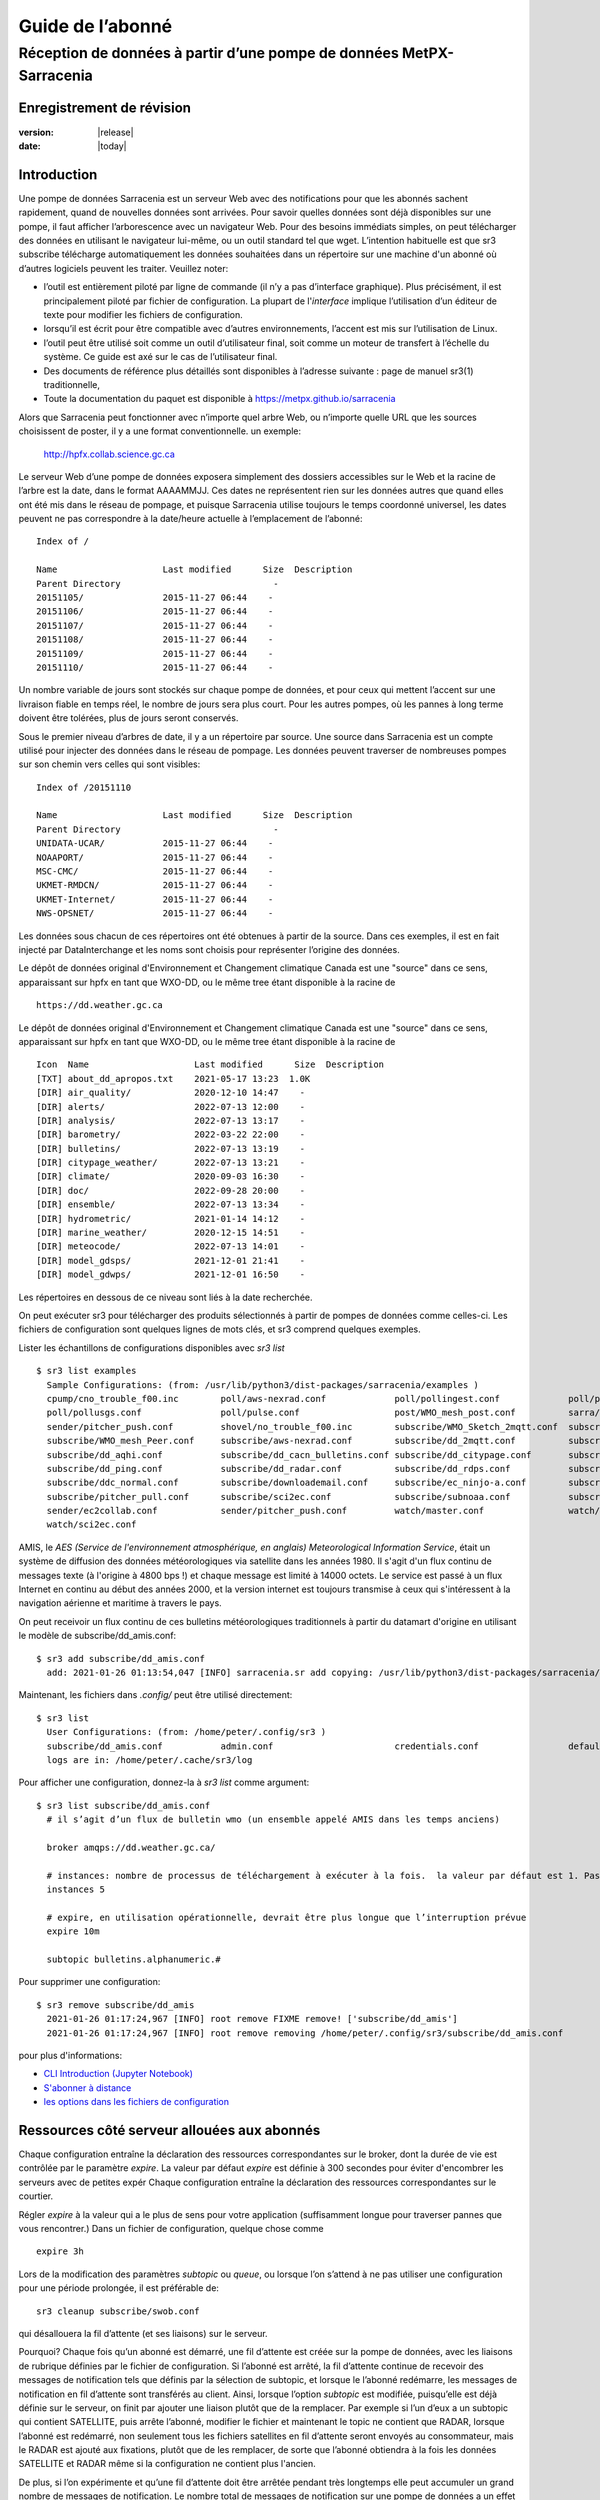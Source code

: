 
==================
 Guide de l’abonné
==================

---------------------------------------------------------------------
Réception de données à partir d’une pompe de données MetPX-Sarracenia
---------------------------------------------------------------------


Enregistrement de révision
--------------------------


:version: |release|
:date: |today|


Introduction
------------

Une pompe de données Sarracenia est un serveur Web avec des notifications
pour que les abonnés sachent rapidement, quand de nouvelles données sont arrivées.
Pour savoir quelles données sont déjà disponibles sur une pompe, il faut
afficher l’arborescence avec un navigateur Web.
Pour des besoins immédiats simples, on peut télécharger des données en utilisant le
navigateur lui-même, ou un outil standard tel que wget.
L’intention habituelle est que sr3 subscribe
télécharge automatiquement les données souhaitées dans un répertoire sur une
machine d'un abonné où d’autres logiciels peuvent les traiter.  Veuillez noter:

- l’outil est entièrement piloté par ligne de commande (il n’y a pas d’interface graphique). Plus précisément,
  il est principalement piloté par fichier de configuration.
  La plupart de l'*interface* implique l’utilisation d’un éditeur de texte pour modifier les fichiers de configuration.
- lorsqu’il est écrit pour être compatible avec d’autres environnements,
  l’accent est mis sur l’utilisation de Linux.
- l’outil peut être utilisé soit comme un outil d’utilisateur final, soit comme un moteur de transfert à l’échelle du système.
  Ce guide est axé sur le cas de l’utilisateur final.
- Des documents de référence plus détaillés sont disponibles à l’adresse suivante :
  page de manuel sr3(1) traditionnelle,
- Toute la documentation du paquet est disponible à https://metpx.github.io/sarracenia

Alors que Sarracenia peut fonctionner avec n’importe quel arbre Web, ou n’importe quelle URL
que les sources choisissent de poster, il y a une format conventionnelle. un exemple:

    http://hpfx.collab.science.gc.ca

Le serveur Web d’une pompe de données exposera simplement des dossiers accessibles sur le Web
et la racine de l’arbre est la date, dans le format AAAAMMJJ.
Ces dates ne représentent rien sur les données autres que
quand elles ont été mis dans le réseau de pompage, et puisque Sarracenia
utilise toujours le temps coordonné universel, les dates peuvent ne pas correspondre à
la date/heure actuelle à l’emplacement de l’abonné::

  Index of /

  Name                    Last modified      Size  Description
  Parent Directory                             -   
  20151105/               2015-11-27 06:44    -   
  20151106/               2015-11-27 06:44    -   
  20151107/               2015-11-27 06:44    -   
  20151108/               2015-11-27 06:44    -   
  20151109/               2015-11-27 06:44    -   
  20151110/               2015-11-27 06:44    -  


Un nombre variable de jours sont stockés sur chaque pompe de données, et pour ceux qui mettent
l’accent sur une livraison fiable en temps réel, le nombre de jours sera plus court.
Pour les autres pompes, où les pannes à long terme doivent être tolérées, plus de jours
seront conservés.


Sous le premier niveau d’arbres de date, il y a un répertoire
par source.  Une source dans Sarracenia est un compte utilisé pour injecter des
données dans le réseau de pompage.  Les données peuvent traverser de nombreuses pompes sur son
chemin vers celles qui sont visibles::

  Index of /20151110
  
  Name                    Last modified      Size  Description
  Parent Directory                             -   
  UNIDATA-UCAR/           2015-11-27 06:44    -   
  NOAAPORT/               2015-11-27 06:44    -   
  MSC-CMC/                2015-11-27 06:44    -   
  UKMET-RMDCN/            2015-11-27 06:44    -   
  UKMET-Internet/         2015-11-27 06:44    -   
  NWS-OPSNET/             2015-11-27 06:44    -  
  
Les données sous chacun de ces répertoires ont été obtenues à partir de la
source. Dans ces exemples, il est en fait injecté par DataInterchange
et les noms sont choisis pour représenter l’origine des données.

Le dépôt de données original d'Environnement et Changement climatique Canada est
une "source" dans ce sens, apparaissant sur hpfx en tant que WXO-DD, ou le même
tree étant disponible à la racine de ::

   https://dd.weather.gc.ca

Le dépôt de données original d'Environnement et Changement climatique Canada est
une "source" dans ce sens, apparaissant sur hpfx en tant que WXO-DD, ou le même
tree étant disponible à la racine de ::


   Icon  Name                    Last modified      Size  Description
   [TXT] about_dd_apropos.txt    2021-05-17 13:23  1.0K  
   [DIR] air_quality/            2020-12-10 14:47    -   
   [DIR] alerts/                 2022-07-13 12:00    -   
   [DIR] analysis/               2022-07-13 13:17    -   
   [DIR] barometry/              2022-03-22 22:00    -   
   [DIR] bulletins/              2022-07-13 13:19    -   
   [DIR] citypage_weather/       2022-07-13 13:21    -   
   [DIR] climate/                2020-09-03 16:30    -   
   [DIR] doc/                    2022-09-28 20:00    -   
   [DIR] ensemble/               2022-07-13 13:34    -   
   [DIR] hydrometric/            2021-01-14 14:12    -   
   [DIR] marine_weather/         2020-12-15 14:51    -   
   [DIR] meteocode/              2022-07-13 14:01    -   
   [DIR] model_gdsps/            2021-12-01 21:41    -   
   [DIR] model_gdwps/            2021-12-01 16:50    -   

Les répertoires en dessous de ce niveau sont liés à la date recherchée.

On peut exécuter sr3 pour télécharger des produits sélectionnés à partir de pompes de données comme celles-ci.
Les fichiers de configuration sont quelques lignes de mots clés, et sr3 comprend quelques exemples.

Lister les échantillons de configurations disponibles avec *sr3 list* ::

  $ sr3 list examples
    Sample Configurations: (from: /usr/lib/python3/dist-packages/sarracenia/examples )
    cpump/cno_trouble_f00.inc        poll/aws-nexrad.conf             poll/pollingest.conf             poll/pollnoaa.conf               poll/pollsoapshc.conf            
    poll/pollusgs.conf               poll/pulse.conf                  post/WMO_mesh_post.conf          sarra/wmo_mesh.conf              sender/ec2collab.conf            
    sender/pitcher_push.conf         shovel/no_trouble_f00.inc        subscribe/WMO_Sketch_2mqtt.conf  subscribe/WMO_Sketch_2v3.conf    subscribe/WMO_mesh_CMC.conf      
    subscribe/WMO_mesh_Peer.conf     subscribe/aws-nexrad.conf        subscribe/dd_2mqtt.conf          subscribe/dd_all.conf            subscribe/dd_amis.conf           
    subscribe/dd_aqhi.conf           subscribe/dd_cacn_bulletins.conf subscribe/dd_citypage.conf       subscribe/dd_cmml.conf           subscribe/dd_gdps.conf           
    subscribe/dd_ping.conf           subscribe/dd_radar.conf          subscribe/dd_rdps.conf           subscribe/dd_swob.conf           subscribe/ddc_cap-xml.conf       
    subscribe/ddc_normal.conf        subscribe/downloademail.conf     subscribe/ec_ninjo-a.conf        subscribe/hpfx_amis.conf         subscribe/local_sub.conf         
    subscribe/pitcher_pull.conf      subscribe/sci2ec.conf            subscribe/subnoaa.conf           subscribe/subsoapshc.conf        subscribe/subusgs.conf           
    sender/ec2collab.conf            sender/pitcher_push.conf         watch/master.conf                watch/pitcher_client.conf        watch/pitcher_server.conf        
    watch/sci2ec.conf



AMIS, le *AES (Service de l'environnement atmosphérique, en anglais) Meteorological Information Service*, était un 
système de diffusion des données météorologiques via satellite dans les années 1980. Il s'agit d'un flux continu de messages 
texte (à l'origine à 4800 bps !) et chaque message est limité à 14000 octets. Le service est passé à un flux Internet en continu 
au début des années 2000, et la version internet est toujours transmise à ceux qui s'intéressent à la navigation aérienne 
et maritime à travers le pays.

On peut receivoir un flux continu de ces bulletins météorologiques traditionnels à partir du datamart d'origine en utilisant 
le modèle de subscribe/dd_amis.conf::

  $ sr3 add subscribe/dd_amis.conf
    add: 2021-01-26 01:13:54,047 [INFO] sarracenia.sr add copying: /usr/lib/python3/dist-packages/sarracenia/examples/subscribe/dd_amis.conf to /home/peter/.config/sr3/subscribe/dd_amis.conf 


Maintenant, les fichiers dans  `.config/` peut être utilisé directement::
 
  $ sr3 list
    User Configurations: (from: /home/peter/.config/sr3 )
    subscribe/dd_amis.conf           admin.conf                       credentials.conf                 default.conf                     
    logs are in: /home/peter/.cache/sr3/log


Pour afficher une configuration, donnez-la à `sr3 list` comme argument::

  $ sr3 list subscribe/dd_amis.conf
    # il s’agit d’un flux de bulletin wmo (un ensemble appelé AMIS dans les temps anciens)
    
    broker amqps://dd.weather.gc.ca/
    
    # instances: nombre de processus de téléchargement à exécuter à la fois.  la valeur par défaut est 1. Pas assez pour ce cas
    instances 5
    
    # expire, en utilisation opérationnelle, devrait être plus longue que l’interruption prévue
    expire 10m
    
    subtopic bulletins.alphanumeric.#
    

Pour supprimer une configuration::

  $ sr3 remove subscribe/dd_amis
    2021-01-26 01:17:24,967 [INFO] root remove FIXME remove! ['subscribe/dd_amis']
    2021-01-26 01:17:24,967 [INFO] root remove removing /home/peter/.config/sr3/subscribe/dd_amis.conf 

pour plus d'informations:

* `CLI Introduction (Jupyter Notebook) <../Tutoriel/1_CLI_introduction.rst>`_
* `S'abonner à distance <../Tutoriel/Mettre_en_place_un_subscriber_distant.rst>`_
* `les options dans les fichiers de configuration <../Reference/sr3_options.7.rst>`_


Ressources côté serveur allouées aux abonnés
--------------------------------------------

Chaque configuration entraîne la déclaration des ressources correspondantes sur le broker,
dont la durée de vie est contrôlée par le paramètre *expire*. La valeur par défaut *expire* est définie
à 300 secondes pour éviter d'encombrer les serveurs avec de petites expér
Chaque configuration entraîne la déclaration des ressources correspondantes sur le courtier.

Régler *expire* à la valeur qui a le plus de sens pour votre application (suffisamment longue pour traverser
pannes que vous rencontrer.) Dans un fichier de configuration, quelque chose comme ::

   expire 3h

Lors de la modification des paramètres *subtopic* ou *queue*, ou lorsque l’on s’attend à ne pas utiliser
une configuration pour une période prolongée, il est préférable de::

  sr3 cleanup subscribe/swob.conf

qui désallouera la fil d’attente (et ses liaisons) sur le serveur.

Pourquoi? Chaque fois qu’un abonné est démarré, une fil d’attente est créée sur la pompe de données, avec
les liaisons de rubrique définies par le fichier de configuration. Si l’abonné est arrêté,
la fil d’attente continue de recevoir des messages de notification tels que définis par la sélection de subtopic, et lorsque le
l’abonné redémarre, les messages de notification en fil d’attente sont transférés au client.
Ainsi, lorsque l’option *subtopic* est modifiée, puisqu’elle est déjà définie sur le
serveur, on finit par ajouter une liaison plutôt que de la remplacer.  Par exemple
si l’un d’eux a un subtopic qui contient SATELLITE, puis arrête l’abonné,
modifier le fichier et maintenant le topic ne contient que RADAR, lorsque l’abonné est
redémarré, non seulement tous les fichiers satellites en fil d’attente seront envoyés au consommateur,
mais le RADAR est ajouté aux fixations, plutôt que de les remplacer, de sorte que l’abonné
obtiendra à la fois les données SATELLITE et RADAR même si la configuration
ne contient plus l'ancien.

De plus, si l’on expérimente et qu’une fil d’attente doit être arrêtée pendant très longtemps
elle peut accumuler un grand nombre de messages de notification. Le nombre total de messages de notification
sur une pompe de données a un effet sur les performances de la pompe pour tous les utilisateurs. C’est donc
conseillé de demander à la pompe de désaffecter les ressources lorsqu’elles ne seront pas nécessaires
pendant de longues périodes ou lors de l’expérimentation de différents paramètres.

Utilisation de plusieurs configurations
---------------------------------------

Placez tous les fichiers de configuration, avec le suffixe .conf, dans un répertoire
standard : ~/.config/sr3/subscribe/. Par exemple, s’il y a deux fichiers dans
ce répertoire : dd_amis.conf et hpfx_amis.conf, on pourrait alors exécuter ::

    fractal% sr3 start subscribe/dd_amis.conf
    starting:.( 5 ) Done

    fractal%

pour démarrer la configuration de téléchargement CMC. On peut utiliser
la commande sr3 pour démarrer/arrêter plusieurs configurations à la fois.
La commande sr3 passera par les répertoires par défaut et démarrera
toutes les configurations qu’y si trouve ::

    fractal% sr3 status
    status: 
    Component/Config                         State             Run  Miss   Exp Retry
    ----------------                         -----             ---  ----   --- -----
    subscribe/dd_amis                        stopped             0     0     0     0
    subscribe/hpfx_amis                      stopped             0     0     0     0
          total running configs:   0 ( processes: 0 missing: 0 stray: 0 )
    fractal% sr3 edit subscribe/hpfx_amis
    
    fractal% sr3 start
    starting:.( 10 ) Done
    
    fractal% sr3 status
    status: 
    Component/Config                         State             Run  Miss   Exp Retry
    ----------------                         -----             ---  ----   --- -----
    subscribe/dd_amis                        running             5     0     5     0
    subscribe/hpfx_amis                      running             5     0     5     0
          total running configs:   2 ( processes: 10 missing: 0 stray: 0 )
    fractal% 
    

démarrera certains processus sr3 tels que configurés par hpfx_amis.conf et d’autres
pour correspondre à dd_amis.conf. Sr3 stop fera également ce que vous attendez. Tout comme le sr3 status.
Notez qu’il existe 5 processus sr3 subscribe commencent par le CMC
et 3 NWS. Ce sont des *instances* et partagent les mêmes
fil d’attentes de téléchargement.


more:

* `Command line Guide <../Explication/CommandLineGuide.html>`_
* `Sr3 Manual page <../Reference/sr3.1.html>`_


Livraison hautement prioritaire
-------------------------------

Bien que le protocole Sarracenia ne fournisse pas de hiérarchisation explicite, l’utilisation
de plusieurs files d’attentes offre des avantages similaires. Résultats de chaque configuration
dans une déclaration de fil d’attente côté serveur. Regroupez les produits à la même priorité dans
une fil d’attente en les sélectionnant à l’aide d’une configuration commune. Plus les regroupements sont petits,
plus le délai de traitement est faible. Alors que toutes les files d’attente sont traitées avec la même priorité,
les données passent plus rapidement dans des files d’attente plus courtes. On peut résumer par :

  **Utiliser plusieurs configurations pour établir la priorité**

Pour rendre le conseil concret, prenons l’exemple des données d’Environnement Canada
( dd.weather.gc.ca ), qui distribue des binaires quadrillés, des images satellite GOES,
plusieurs milliers de prévisions urbaines, des observations, des produits RADAR, etc...
Pour la météo en temps réel, les avertissements et les données RADAR sont la priorité absolue. À certaines
heures de la journée, ou en cas d’arriérés, plusieurs centaines de milliers de produits
peut retarder la réception de produits hautement prioritaires si une seule fil d’attente est utilisée.

Pour assurer un traitement rapide des données dans ce cas, définissez une configuration pour vous abonner
aux avertissements météorologiques (qui sont un très petit nombre de produits), une seconde pour les RADARS
(un groupe plus grand mais encore relativement petit), et un troisième (groupe le plus important) pour toutes
les autres données. Chaque configuration utilisera une fil d’attente distincte. Les avertissements seront
traités le plus rapidement, les RADARS feront la queue les uns contre les autres et auront
plus de retard, et d’autres produits partageront une seule fil d’attente et seront soumis à plus de
retard dans les cas d’arriéré.

https://github.com/MetPX/sarracenia/blob/main/sarracenia/examples/subscribe/ddc_cap-xml.conf::

    broker amqps://dd.weather.gc.ca/
    topicPrefix v02.post
    mirror
    directory ${HOME}/datamartclone
    subtopic alerts.cap.#

https://github.com/MetPX/sarracenia/blob/main/sarracenia/examples/subscribe/ddc_normal.conf::

    broker amqps://dd.weather.gc.ca/
    topicPrefix v02.post
    subtopic #

    # rejeter les messages hautement prioritaire accepté par l´autre abonnement

    reject .*alerts/cap.*

    # la durée maximale de panne qu´on voudrait survivre sans perte de message
    # (on specifie une petite intervalle dans les cas de dévéloppement, mais plug long
    #  pour les cas opérationnels)
    expire 10m

    mirror
    directory ${HOME}/datamartclone

Là où vous voulez le miroir du data mart qui commence à ${HOME}/datamartclone (vraisemblablement il y a un
serveur web configuré pour afficher ce répertoire.) Probablement, la configuration *ddc_normal*
connaîtra beaucoup de files d’attente, car il y a beaucoup de données à télécharger. Le *ddc_hipri.conf* est
uniquement abonné aux avertissements météorologiques au format Common Alerting Protocol, il y aura donc
peu ou pas de fil d’attente pour ces données.

Affiner la sélection
--------------------

.. Warning::

  **FIXME**: Faire une photo, avec un:

  - courtier à une extrémité, et le subtopic s’y applique.
  - client à l’autre extrémité, et l'accept/reject s’appliquent là.


Choisissez *subtopics* (qui sont appliquées sur le broker sans téléchargement de message de notification) pour affiner
le nombre de messages de notification qui traversent le réseau pour accéder aux processus clients sarracenia.
Les options *reject* et *accept* sont évaluées par les processus sr3 subscribe eux-mêmes,
qui fourni un filtrage basé sur l’expression régulière des messages qui sont transférés.
*accept* fonctionne sur le chemin réel (enfin, l'URL), indiquant quels fichiers dans
le flux de notification reçu doit en fait être téléchargé. Regardez dans les *Downloads*
du fichier journal pour des exemples de ce chemin d’accès transformé.

.. Note:: Brève introduction aux expressions régulières

  Les expressions régulières sont un moyen très puissant d’exprimer les correspondances de motifs.
  Elles offrent une flexibilité extrême, mais dans ces exemples, nous n’utiliserons qu’un
  sous-ensemble très basique : le . est un caractère générique correspondant à n’importe quel caractère unique. Si c’est
  suivi d’un nombre d’occurrences, il indique combien de lettres correspondront au motif. le caractère * (astérisque) signifie n’importe quel nombre d’occurrences.
  ainsi:

  - .* désigne toute séquence de caractères de n’importe quelle longueur. En d’autres termes, faites correspondre n’importe quoi.
  - cap.* désigne toute séquence de caractères commençant par cap.
  - .*CAP.* désigne toute séquence de caractères avec CAP quelque part dedans.
  - .*cap désigne toute séquence de caractères qui se termine par CAP. Dans le cas où plusieurs parties de la chaîne
    peuvent correspondre, la plus longue est sélectionnée.
  - .*?cap comme ci-dessus, mais *non-greedy*, ce qui signifie que le match le plus court est choisi.

  Veuillez consulter diverses ressources Internet pour plus d’informations sur l’ensemble
  de variété de correspondance possible avec les expressions régulières :

  - https://docs.python.org/3/library/re.html
  - https://en.wikipedia.org/wiki/Regular_expression
  - http://www.regular-expressions.info/ 

retour aux exemples de fichiers de configuration :

Notez ce qui suit ::

$ sr3 edit subscribe/swob

  broker amqps://anonymous@dd.weather.gc.ca
  accept .*/observations/swob-ml/.*

  #écrire tous les SWOBS dans le répertoire de travail actuel
  #MAUVAIS : CE N’EST PAS AUSSI BON QUE L’EXEMPLE PRÉCÉDENT
  #     NE PAS avoir de "subtopic" et filtrer avec "accept" SIGNIFIE QUE DES NOTIFICATIONS EXCESSIVES sont traitées.

Cette configuration, du point de vue de l’abonné,  livrera probablement
les mêmes données que l’exemple précédent. Toutefois, le subtopic par défaut étant
un caractère générique signifie que le serveur transférera toutes les notifications pour le
serveur (probablement des millions d’entre eux) qui sera ignoré par le processus de l’abonné qui
applique la clause d’acceptation. Il consommera beaucoup plus de CPU et de
bande passante sur le serveur et le client. Il faut choisir les subtopics appropriés
pour minimiser les notifications qui seront transférées uniquement pour être ignorées.
Les modèles *accept* (et *reject*) sont utilisés pour affiner davantage *subtopic* plutôt
que de le remplacer.

Par défaut, les fichiers téléchargés seront placés dans le répertoire actuel
lors du démarrage de sr3 subscribe. Cela peut être remplacé à l’aide de
l’option *directory*.

Si vous téléchargez une arborescence de répertoires et que l’intention est de mettre en miroir l’arborescence,
alors l’option miroir doit être définie::

$ sr3 edit subscribe/swob

  broker amqps://anonymous@dd.weather.gc.ca
  subtopic observations.swob-ml.#
  directory /tmp
  mirror True
  accept .*
  #
  # au lieu d’écrire dans le répertoire de travail actuel, écrivez dans /tmp.
  # dans /tmp. Mirror: créer une hiérarchie comme celle du serveur source.

On peut également intercaler les directives *directory* et *accept/reject* pour construire
une hiérarchie arbitrairement différente de ce qui se trouvait sur la pompe de données de source.
Le fichier de configuration est lu de haut en bas, alors sr3 subscribe
trouve un paramètre d’option ''directory'', seulement les clauses ''accept'' après
celles la entraîneront le placement de fichiers par rapport à ce répertoire ::

$ sr3 edit subscribe/ddi_ninjo_part1.conf 

  broker amqps://ddi.cmc.ec.gc.ca/
  subtopic ec.ops.*.*.ninjo-a.#

  directory /tmp/apps/ninjo/import/point/reports/in
  accept .*ABFS_1.0.*
  accept .*AQHI_1.0.*
  accept .*AMDAR_1.0.*

  directory /tmp/apps/ninjo/import/point/catalog_common/in
  accept .*ninjo-station-catalogue.*

  directory /tmp/apps/ninjo/import/point/scit_sac/in
  accept .*~~SAC,SAC_MAXR.*

  directory /tmp/apps/ninjo/import/point/scit_tracker/in
  accept .*~~TRACKER,TRACK_MAXR.*

Dans l’exemple ci-dessus, les données du catalogue ninjo-station sont placées dans le
catalog_common/in, plutôt que dans l'hiérarchie des données ponctuelles
utilisée pour stocker les données qui correspondent aux trois premiers
clauses d'accept.

.. Note::
  Notez que .* dans la directive de subtopic, où
  cela signifie "correspondre à un topic" (c’est-à-dire qu’aucun caractère de point n’est autorisé dans un nom
  de sujet) a une signification différente de celle qui est dans une clause accept,
  où cela signifie correspondre à n’importe quelle chaîne.

  Oui, c’est déroutant.  Non, on ne peut pas l’éviter.


Pour plus d´informations:

* `Téléchargement en mode ligne (Jupyter Notebook) <../Tutoriel/1_CLI_introduction.html>`_
 
Perte de données
----------------

Panne trop longue
-----------------

L'*expire* détermine combien de temps la pompe de données conservera votre abonnement et file d'attente
après une déconnexion. Le réglage doit être défini plus longtemps que la plus longue panne de votre
flux doit survivre sans perte de données.


File d´attente trop important
-----------------------------
Les performances d'un flux
est important, car, au service d'Internet, le téléchargement lent d'un client affecte tous les autres,
et quelques clients lents peuvent submerger une pompe de données. Il existe souvent des politiques de serveur en place
pour éviter que des abonnements mal configurés (c'est-à-dire trop lents) n'entraînent de très longues files d'attente.

Lorsque la file d'attente devient trop longue, la pompe de données peut commencer à rejeter les messages, et
l'abonné percevra cela comme une perte de données.

Pour identifier les téléchargements lents, examinez le décalage dans le journal de téléchargement. Par exemple, créez
un exemple d'abonné comme ceci ::

 fractal% sr3 list ie

 Sample Configurations: (from: /home/peter/Sarracenia/sr3/sarracenia/examples )
 cpump/cno_trouble_f00.inc        flow/amserver.conf               flow/poll.inc                    flow/post.inc                    flow/report.inc                  flow/sarra.inc                   
 flow/sender.inc                  flow/shovel.inc                  flow/subscribe.inc               flow/watch.inc                   flow/winnow.inc                  poll/airnow.conf                 
 poll/aws-nexrad.conf             poll/mail.conf                   poll/nasa-mls-nrt.conf           poll/noaa.conf                   poll/soapshc.conf                poll/usgs.conf                   
 post/WMO_mesh_post.conf          sarra/wmo_mesh.conf              sender/am_send.conf              sender/ec2collab.conf            sender/pitcher_push.conf         shovel/no_trouble_f00.inc        
 subscribe/aws-nexrad.conf        subscribe/dd_2mqtt.conf          subscribe/dd_all.conf            subscribe/dd_amis.conf           subscribe/dd_aqhi.conf           subscribe/dd_cacn_bulletins.conf 
 subscribe/dd_citypage.conf       subscribe/dd_cmml.conf           subscribe/dd_gdps.conf           subscribe/dd_radar.conf          subscribe/dd_rdps.conf           subscribe/dd_swob.conf           
 subscribe/ddc_cap-xml.conf       subscribe/ddc_normal.conf        subscribe/downloademail.conf     subscribe/ec_ninjo-a.conf        subscribe/hpfxWIS2DownloadAll.conf subscribe/hpfx_amis.conf         
 subscribe/hpfx_citypage.conf     subscribe/local_sub.conf         subscribe/ping.conf              subscribe/pitcher_pull.conf      subscribe/sci2ec.conf            subscribe/subnoaa.conf           
 subscribe/subsoapshc.conf        subscribe/subusgs.conf           sender/am_send.conf              sender/ec2collab.conf            sender/pitcher_push.conf         watch/master.conf                
 watch/pitcher_client.conf        watch/pitcher_server.conf        watch/sci2ec.conf                
 fractal% 


choisissez-en un et ajoutez-le configuration locale ::

    fractal% sr3 foreground subscribe/hpfx_amis
    .2022-12-07 12:39:37,977 [INFO] 3286919 sarracenia.flow loadCallbacks flowCallback plugins to load: ['sarracenia.flowcb.gather.message.Message', 'sarracenia.flowcb.retry.Retry', 'sarracenia.flowcb.housekeeping.resources.Resources', 'log']
    2022-12-07 12:39:38,194 [INFO] 3286919 sarracenia.moth.amqp __getSetup queue declared q_anonymous_subscribe.hpfx_amis.67711727.37906289 (as: amqps://anonymous@hpfx.collab.science.gc.ca/) 
    2022-12-07 12:39:38,194 [INFO] 3286919 sarracenia.moth.amqp __getSetup binding q_anonymous_subscribe.hpfx_amis.67711727.37906289 with v02.post.*.WXO-DD.bulletins.alphanumeric.# to xpublic (as: amqps://anonymous@hpfx.collab.science.gc.ca/)
    2022-12-07 12:39:38,226 [INFO] 3286919 sarracenia.flowcb.log __init__ subscribe initialized with: {'post', 'on_housekeeping', 'after_accept', 'after_work', 'after_post'}
    2022-12-07 12:39:38,226 [INFO] 3286919 sarracenia.flow run callbacks loaded: ['sarracenia.flowcb.gather.message.Message', 'sarracenia.flowcb.retry.Retry', 'sarracenia.flowcb.housekeeping.resources.Resources', 'log']
    2022-12-07 12:39:38,226 [INFO] 3286919 sarracenia.flow run pid: 3286919 subscribe/hpfx_amis instance: 0
    2022-12-07 12:39:38,241 [INFO] 3286919 sarracenia.flow run now active on vip None
    2022-12-07 12:39:42,564 [INFO] 3286919 sarracenia.flowcb.log after_accept accepted: (lag: 2.20 ) https://hpfx.collab.science.gc.ca /20221207/WXO-DD/bulletins/alphanumeric/20221207/SR/KWAL/17/SRWA20_KWAL_071739___7440 
    2022-12-07 12:39:42,564 [INFO] 3286919 sarracenia.flowcb.log after_accept accepted: (lag: 3.17 ) https://hpfx.collab.science.gc.ca /20221207/WXO-DD/bulletins/alphanumeric/20221207/SR/KWAL/17/SRMN70_KWAL_071739___39755 
    2022-12-07 12:39:42,564 [INFO] 3286919 sarracenia.flowcb.log after_accept accepted: (lag: 2.17 ) https://hpfx.collab.science.gc.ca /20221207/WXO-DD/bulletins/alphanumeric/20221207/SR/KWAL/17/SRCN40_KWAL_071739___132 
    2022-12-07 12:39:42,564 [INFO] 3286919 sarracenia.flowcb.log after_accept accepted: (lag: 2.17 ) https://hpfx.collab.science.gc.ca /20221207/WXO-DD/bulletins/alphanumeric/20221207/SR/KWAL/17/SRMN20_KWAL_071739___19368 
    2022-12-07 12:39:42,564 [INFO] 3286919 sarracenia.flowcb.log after_accept accepted: (lag: 1.19 ) https://hpfx.collab.science.gc.ca /20221207/WXO-DD/bulletins/alphanumeric/20221207/SX/KWAL/17/SXAK50_KWAL_071739___15077 
    2022-12-07 12:39:42,957 [INFO] 3286919 sarracenia.flowcb.log after_work downloaded ok: /tmp/hpfx_amis/SRWA20_KWAL_071739___7440 
    2022-12-07 12:39:42,957 [INFO] 3286919 sarracenia.flowcb.log after_work downloaded ok: /tmp/hpfx_amis/SRMN70_KWAL_071739___39755 
    2022-12-07 12:39:42,957 [INFO] 3286919 sarracenia.flowcb.log after_work downloaded ok: /tmp/hpfx_amis/SRCN40_KWAL_071739___132 
    2022-12-07 12:39:42,957 [INFO] 3286919 sarracenia.flowcb.log after_work downloaded ok: /tmp/hpfx_amis/SRMN20_KWAL_071739___19368 
    2022-12-07 12:39:42,957 [INFO] 3286919 sarracenia.flowcb.log after_work downloaded ok: /tmp/hpfx_amis/SXAK50_KWAL_071739___15077 
    2022-12-07 12:39:42,957 [INFO] 3286919 sarracenia.flowcb.log after_work downloaded ok: /tmp/hpfx_amis/SXAK50_KWAL_071739___15077
    2022-12-07 12:39:43,227 [INFO] 3286919 sarracenia.flowcb.log after_accept accepted: (lag: 0.71 ) https://hpfx.collab.science.gc.ca /20221207/WXO-DD/bulletins/alphanumeric/20221207/SR/KWAL/17/SRCN40_KWAL_071739___40860
    2022-12-07 12:39:43,227 [INFO] 3286919 sarracenia.flowcb.log after_accept accepted: (lag: 0.71 ) https://hpfx.collab.science.gc.ca /20221207/WXO-DD/bulletins/alphanumeric/20221207/SA/KNKA/17/SAAK41_KNKA_071739___36105
    2022-12-07 12:39:43,227 [INFO] 3286919 sarracenia.flowcb.log after_accept accepted: (lag: 0.71 ) https://hpfx.collab.science.gc.ca /20221207/WXO-DD/bulletins/alphanumeric/20221207/SR/KWAL/17/SRCN40_KWAL_071739___19641
    2022-12-07 12:39:43,457 [INFO] 3286919 sarracenia.flowcb.log after_work downloaded ok: /tmp/hpfx_amis/SRCN40_KWAL_071739___40860
    2022-12-07 12:39:43,457 [INFO] 3286919 sarracenia.flowcb.log after_work downloaded ok: /tmp/hpfx_amis/SAAK41_KNKA_071739___36105
    2022-12-07 12:39:43,457 [INFO] 3286919 sarracenia.flowcb.log after_work downloaded ok: /tmp/hpfx_amis/SRCN40_KWAL_071739___19641
    2022-12-07 12:39:43,924 [INFO] 3286919 sarracenia.flowcb.log after_accept accepted: (lag: 0.40 ) https://hpfx.collab.science.gc.ca /20221207/WXO-DD/bulletins/alphanumeric/20221207/SR/KWAL/17/SRCN40_KWAL_071739___44806
    2022-12-07 12:39:43,924 [INFO] 3286919 sarracenia.flowcb.log after_accept accepted: (lag: 0.40 ) https://hpfx.collab.science.gc.ca /20221207/WXO-DD/bulletins/alphanumeric/20221207/UA/CWAO/17/UANT01_CWAO_071739___24012
    2022-12-07 12:39:44,098 [INFO] 3286919 sarracenia.flowcb.log after_work downloaded ok: /tmp/hpfx_amis/SRCN40_KWAL_071739___44806
    2022-12-07 12:39:44,098 [INFO] 3286919 sarracenia.flowcb.log after_work downloaded ok: /tmp/hpfx_amis/UANT01_CWAO_071739___24012

Les nombres **lag :** signalés dans la session *foreground* indiquent l'ancienneté des données (en secondes, 
en fonction de l'heure à laquelle elles ont été ajoutées au réseau par la source. Si vous voyez ce décalage 
augmenter de manière déraisonnable, votre abonnement a un problème de performances.

Performance
-----------

Il y a de nombreux aspects de la performance que nous n'aborderons pas ici.

plus :

* `Quand ramasser un fichier <../Explication/StrategieDetectionFichiers.html>`_ 
* `Quand savoir qu´un fichier est livré <../Explication/AssurerLaLivraison.html>`_ 
 
Dans les cas de haut-débit, comment faire remarquer rapidement les modifications de fichiers, 
filtrer les réécritures fréquentes de fichiers, planifier des copies :

* `Case Study: HPC Mirroring <../Explication/History/HPC_Mirroring_Use_Case.html>`_
* C implementation: `sr3_cpost <../Reference/sr3_post.1.rst>`_ `sr3_cpump <../Reference/sr3_cpump.1.rst>`_
  used mostly when python isn't easy to get working.

Mais Le but le plus courant lorsque les performances sont augmentées est d'accélérer leurs téléchargements.
Si les transferts vont trop lentement, les étapes sont les suivantes:


Optimiser la sélection des fichiers par processus
~~~~~~~~~~~~~~~~~~~~~~~~~~~~~~~~~~~~~~~~~~~~~~~~~

* Souvent, les utilisateurs spécifient # comme subtopic, ce qui signifie que les accept/reject
  font tout le travail. Dans de nombreux cas, les utilisateurs ne sont intéressés que par une petite fraction des
  fichiers publiés.  Pour de meilleures performances, **Rendez *suntopic* aussi spécifique que possible** pour
  minimiser l’envoi de messages de notification envoyés par le courtier et qui arrivent sur l’abonné uniquement pour
  se faire rejetés. (utilisez l’option *log_reject* pour trouver de tels produits.)

* **Placez les instructions *reject* le plus tôt possible dans la configuration**. Comme le rejet enregistre
  le traitement de tous les regex ultérieurs dans la configuration.

* **Avoir peu de clauses d’acceptation/rejet** : parce qu’il s’agit d’une expression régulière
  les clauses de correspondance, accept/reject sont coûteuses, mais l’évaluation d’un
  regex n’est pas beaucoup plus cher qu’un seul, il est donc préférable d’en avoir
  quelques un plus compliqués que beaucoup de simples.  Exemple::

          accept .*/SR/KWAL.*
          accept .*/SO/KWAL.*

  fonctionnera à la moitié de la vitesse (ou le double de la surcharge du processeur) par rapport à ::

         accept .*/S[OR]/KWAL.*

* **Utilisez suppress_duplicates**.  Dans certains cas, il y a un risque que le même fichier
  se fassent annoncer plus d’une fois.  Habituellement, les clients ne veulent pas de copies redondantes
  des fichiers transférés.  L’option *suppress_duplicates* configure un cache de
  les sommes de contrôle des fichiers qui sont passés et empêche leur traitement
  encore.

* Si vous transférez de petits fichiers, le traitement de transfert intégré est tout à fait
  bon, mais **s’il y a des fichiers volumineux** dans le mélange, alors un chargement sur un binaire en C
  va aller plus vite. **Utilisez des plugins tels que accel_wget, accel_sftp,
  accel_cp** (pour les fichiers locaux.) Ces plugins ont des paramètres de seuil de sorte que
  les méthodes optimal python transfer sont toujours utilisées pour les fichiers plus petits que le
  seuil.

* **l’augmentation du prefetch** peut réduire la latence moyenne (amortie sur
  le nombre de messages de notification prélus.) Les performances peuvent être amélioré sur une longue
  distances ou taux de messages de notification élevés au sein d’un centre de données.

* Si vous contrôlez l’origine d’un flux de produits, et les consommateurs voudront une
  très grande proportion des produits annoncés, et les produits sont petits
  (quelques K au plus), envisagez de combiner l’utilisation de v03 avec l’inlining pour un
  transfert optimal de petits fichiers. Remarque, si vous avez une grande variété d’utilisateurs
  qui veulent tous des ensembles de données différents, l’inlining peut être contre-productif. Ceci
  entraînera également des messages de notification plus importants et signifiera une charge beaucoup plus élevée sur le courtier.
  Ca peut optimiser quelques cas spécifiques, tout en ralentissant le courtier dans l’ensemble.


Utiliser des instances
~~~~~~~~~~~~~~~~~~~~~~

Une fois que vous avez optimisé ce qu’un seul abonné peut faire, si ce n’est pas assez rapide,
utilisez l’option *instances* pour que davantage de processus participent au
traitement.  Avoir 10 ou 20 instances n’est pas un problème du tout.  Le maximum
nombre d’instances qui augmenteront les performances plafonnera à un moment donné
qui varie en fonction de la latence à négocier, de la vitesse de traitement des instances de
chaque fichier, la prélecture en cours d’utilisation, etc...  Il faut expérimenter.

En examinant les journaux d’instance, s’ils semblent attendre les messages de notification pendant une longue période,
ne faisant aucun transfert, alors on aurait pu atteindre la saturation de la fil d’attente.
Cela se produit souvent à environ 40 à 75 instances. Rabbitmq gère une seule fil d’attente
avec un seul processeur, et il y a une limite au nombre de messages de notification qu’une fil d’attente peut traiter
dans une unité de temps donnée.

Si la fil d’attente devient saturée, nous devons partitionner les abonnements
dans plusieurs configurations. Chaque configuration aura une fil d’attente distincte,
et les files d’attente auront leurs propres processeurs (CPU). Avec un tel partitionnement, nous sommes allés
à une centaine d’instances et pas vu de saturation. Nous ne savons pas quand nous courons
hors performance.

Nous n’avons pas encore eu besoin de faire évoluer le courtier lui-même.


Suppression des doublons haute performance
~~~~~~~~~~~~~~~~~~~~~~~~~~~~~~~~~~~~~~~~~~

Une mise en garde à l’utilisation de *instances* est que *suppress_duplicates* est inefficace
car les différentes occurrences d’un même fichier ne seront pas reçues par les même
instances, et donc avec n instances, environ n-1/n doublons passeront à travers.

Afin de supprimer correctement les messages de notification de fichiers en double dans les flux de données
qui ont besoin de plusieurs instances, on utilise le winnowing avec *post_exchangeSplit*.
Cette option envoie des données à plusieurs échanges post-exchange en fonction de la somme de contrôle des données,
de sorte que tous les fichiers en double seront acheminés vers le même processus winnow.
Chaque processus winnow exécute la suppression normale des doublons utilisée dans des instances uniques,
puisque tous les fichiers avec la même somme de contrôle se retrouvent avec le même winnow, cela fonctionne.
Les processus winnow sont ensuite postés sur l’échange utilisé par des piscines de traitement réels.

Pourquoi la suppression des doublons haute performance est-elle une bonne chose ? Parce que
le modèle de disponibilité de Sarracenia est d’avoir des piles d’applications individuelles
qui produisent aveuglément des copies réductrices de produits. Il ne nécessite aucun ajustement
d’application d’un seul nœud à la participation à un cluster. Sarracenia
sélectionne le premier résultat que nous recevons pour le transfert. Cela évite tout tri
du protocole de quorum, une source d’une grande complexité en haute disponibilité
et en mesurant en fonction de la production, minimise le potentiel des
systèmes à apparaître, lorsqu’ils ne sont pas complètement fonctionnels. Les
applications n’ont pas besoin de savoir qu’il existe une autre pile produisant le même
produit, ce qui les simplifie également.

pour plus:

* `<../Explication/SupprimerLesDoublons.rst>`_
  

Plugins
-------

Le traitement des fichiers par défaut est souvent correct, mais il existe également des personnalisations prédéfinies qui
peuvent être utilisé pour modifier le traitement effectué par les composants. La liste des plugins prédéfinis est
dans un répertoire 'plugins' où que le paquet soit installé (consultable avec *sr3 list*)
exemple de sortie::

   $ sr3 list help
   blacklab% sr3 list help
   Valid things to list: examples,eg,ie flow_callback,flowcb,fcb v2plugins,v2p

   $ sr3 list fcb
      
      
   Provided callback classes: ( /home/peter/Sarracenia/sr3/sarracenia ) 
   flowcb/accept/delete.py          flowcb/accept/downloadbaseurl.py 
   flowcb/accept/hourtree.py        flowcb/accept/httptohttps.py     
   flowcb/accept/longflow.py        flowcb/accept/posthourtree.py    
   flowcb/accept/postoverride.py    flowcb/accept/printlag.py        
   flowcb/accept/rename4jicc.py     flowcb/accept/renamedmf.py       
   flowcb/accept/renamewhatfn.py    flowcb/accept/save.py            
   flowcb/accept/speedo.py          flowcb/accept/sundewpxroute.py   
   flowcb/accept/testretry.py       flowcb/accept/toclusters.py      
   flowcb/accept/tohttp.py          flowcb/accept/tolocal.py         
   flowcb/accept/tolocalfile.py     flowcb/accept/wmotypesuffix.py   
   flowcb/filter/deleteflowfiles.py flowcb/filter/fdelay.py          
   flowcb/filter/pclean_f90.py      flowcb/filter/pclean_f92.py      
   flowcb/filter/wmo2msc.py         flowcb/gather/file.py            
   flowcb/gather/message.py         flowcb/housekeeping/hk_police_queues.py 
   flowcb/housekeeping/resources.py flowcb/line_log.py               
   flowcb/log.py                    flowcb/mdelaylatest.py           
   flowcb/nodupe/data.py            flowcb/nodupe/name.py            
   flowcb/pclean.py                 flowcb/poll/airnow.py            
   flowcb/poll/mail.py              flowcb/poll/nasa_mls_nrt.py      
   flowcb/poll/nexrad.py            flowcb/poll/noaa_hydrometric.py  
   flowcb/poll/usgs.py              flowcb/post/message.py           
   flowcb/retry.py                  flowcb/sample.py                 
   flowcb/script.py                 flowcb/send/email.py             
   flowcb/shiftdir2baseurl.py       flowcb/v2wrapper.py              
   flowcb/wistree.py                flowcb/work/delete.py            
   flowcb/work/rxpipe.py            
   $ 

On peut également voir les *flowcallback* inclus avec Sarracenia en consultant 
la `Référence flowcallback (anglais) <../../Reference/flowcb.html>`_
Les pluguns sont écrites en python et les auteurs peuvent les mettre dans ~/.config/sr3/plugins ou
bien n´importe ou dans le répertoire de configuration. On peut également consulter le code source 
de n´importe lequel plugin avec la concatenation du répertoire afficher au début de *sr3 list* 
et le module dans le listing. e.g.::

   vi /home/peter/Sarracenia/sr3/sarracenia/flowcb/nodupe/name.py

On peut également consulter la documentations d´une module en utilisant les méchanismes de pythjon::

    fractal% python3
    Python 3.10.6 (main, Nov  2 2022, 18:53:38) [GCC 11.3.0] on linux
    Type "help", "copyright", "credits" or "license" for more information.
    >>> import sarracenia.flowcb.run
    >>> help(sarracenia.flowcb.run)

Les plugins peuvent être inclus dans les configurations en ajoutant des lignes 'flow_callback' comme::

   callback work.rxpipe

qui ajoute le rappel donné à la liste des rappels à appeler.
Il y a aussi::

   callback_prepend work.rxpipe

qui ajoutera ce rappel à la liste, de sorte qu’il est appelé avant les autres.

Les plugins sont tous écrits en python, et les utilisateurs peuvent créer les leurs et les placer dans ~/.config/sr3/plugins.
Pour plus d’informations sur la création de nouveaux plug-ins personnalisés, reportez-vous à la section `Implanter des Flowcallback <FlowCallbacks.rst>`_


Pour récapituler :

* Pour voir les plugins actuellement disponibles sur le système *sr3 list fcb*
* Pour afficher le contenu d’un plugin: `FlowCallback Reference (anglais) <../../Reference/flowcb.rst>`
* Les plugins peuvent avoir des paramètres d’option, tout comme ceux intégrés
* Pour les définir, placez les options dans le fichier de configuration avant que le plugin ne s’appelle lui-même
* Pour créer vos propres plugins, créez-les dans ~/.config/sr3/plugins, ou dans le chemin PYTHONPATH configurer
  pour acceder a vos modules Python.

plus:

* `Concepts <../Explication/Concepts.html>`_
* `using callbacks from command line (Jupyter Notebook) <../Tutoriel/2_CLI_with_flowcb_demo.ipynb>`_

encore davantage:

* `Sarracenia Programming Guide <../Explication/SarraPluginDev.html>`_
* `Writing Flow Callbacks <../CommentFaire/FlowCallbacks.rst>`_  





file_rxpipe
-----------

Le plugin file_rxpipe pour sr3 permet à toutes les instances d’écrire les noms
des fichiers téléchargés sur un canal nommé (¨named pipe¨ ). La configuration de cette configuration nécessite deux lignes dans
un fichier de configuration sr3 ::

  $ mknod /home/peter/test/.rxpipe p
  $ sr3 edit subscribe/swob 

  broker amqps://anonymous@dd.weather.gc.ca
  subtopic observations.swob-ml.#

  rxpipe_name /home/peter/test/.rxpipe

  callback work/rxpipe

  directory /tmp
  mirror True
  accept .*
  # rxpipe est un plugin on_file intégré qui écrit le nom du fichier reçu dans
  # un canal nommé '.rxpipe' dans le répertoire de travail actuel.

Avec rxpipe, chaque fois qu’un transfert de fichiers est terminé et est prêt pour
post-traitement, son nom est écrit sur le canal linux (nommé .rxpipe.)


.. Note::

   Dans le cas où un grand nombre d’instances d’abonnement fonctionnent
   Sur la même configuration, il y a une légère probabilité que les notifications
   peuvent se corrompre mutuellement dans le canal nommé.

   **FIXME** Nous devrions probablement vérifier si cette probabilité est négligeable ou non.

Analyse d'antivirus
-------------------

Un autre exemple d’utilisation facile d’un plugin est de réaliser une analyse antivirus.
En supposant que ClamAV-daemon est installé, ainsi que le python3-pyclamd
package, alors on peut ajouter ce qui suit à un
fichier de configuration d'un abonné::

  broker amqps://dd.weather.gc.ca
  topicPredix v02.post
  batch 1
  callback clamav
  subtopic observations.swob-ml.#

Pour que chaque fichier téléchargé soit analysé av. Exemple d’exécution ::

    $ sr3 foreground subscribe//dd_swob.conf 

    blacklab% sr3 foreground subscribe/dd_swob
    2022-03-12 18:47:18,137 [INFO] 29823 sarracenia.flow loadCallbacks plugins to load: ['sarracenia.flowcb.gather.message.Message', 'sarracenia.flowcb.retry.Retry', 'sarracenia.flowcb.housekeeping.resources.Resources', 'sarracenia.flowcb.clamav.Clamav', 'sarracenia.flowcb.log.Log']
    clam_scan on_part plugin initialized
    2022-03-12 18:47:22,865 [INFO] 29823 sarracenia.flowcb.log __init__ subscribe initialized with: {'after_work', 'on_housekeeping', 'after_accept'}
    2022-03-12 18:47:22,866 [INFO] 29823 sarracenia.flow run options:
    _Config__admin=amqp://bunnymaster:Easter1@localhost/ None True True False False None None, _Config__broker=amqps://anonymous:anonymous@dd.weather.gc.ca/ None True True False False None None,
    _Config__post_broker=None, accel_threshold=0, acceptSizeWrong=False, acceptUnmatched=False, action='foreground', attempts=3, auto_delete=False, baseDir=None, baseUrl_relPath=False, batch=100, bind=True,
    bindings=[('xpublic', ['v02', 'post'], ['observations.swob-ml.#'])], bufsize=1048576, bytes_per_second=None, bytes_ps=0, cfg_run_dir='/home/peter/.cache/sr3/subscribe/dd_swob', config='dd_swob',
    configurations=['subscribe/dd_swob'], currentDir=None, dangerWillRobinson=False, debug=False, declare=True, declared_exchanges=['xpublic', 'xcvan01'],
   .
   .
   .
    022-03-12 18:47:22,867 [INFO] 29823 sarracenia.flow run pid: 29823 subscribe/dd_swob instance: 0
    2022-03-12 18:47:30,019 [INFO] 29823 sarracenia.flowcb.log after_accept accepted: (lag: 140.22 ) https://dd4.weather.gc.ca /observations/swob-ml/20220312/COGI/2022-03-12-2344-COGI-AUTO-minute-swob.xml 
   .
   .
   .  # bonnes entrées...

    22-03-12 19:00:55,347 [INFO] 30992 sarracenia.flowcb.clamav after_work scanning: /tmp/dd_swob/2022-03-12-2347-CVPX-AUTO-minute-swob.xml
    2022-03-12 19:00:55,353 [INFO] 30992 sarracenia.flowcb.clamav avscan_hit part_clamav_scan took 0.00579023 seconds, no viruses in /tmp/dd_swob/2022-03-12-2347-CVPX-AUTO-minute-swob.xml
    2022-03-12 19:00:55,385 [INFO] 30992 sarracenia.flowcb.log after_accept accepted: (lag: 695.46 ) https://dd4.weather.gc.ca /observations/swob-ml/20220312/COTR/2022-03-12-2348-COTR-AUTO-minute-swob.xml 
    2022-03-12 19:00:55,571 [INFO] 30992 sarracenia.flowcb.clamav after_work scanning: /tmp/dd_swob/2022-03-12-2348-COTR-AUTO-minute-swob.xml
    2022-03-12 19:00:55,596 [INFO] 30992 sarracenia.flowcb.clamav avscan_hit part_clamav_scan took 0.0243611 seconds, no viruses in /tmp/dd_swob/2022-03-12-2348-COTR-AUTO-minute-swob.xml
    2022-03-12 19:00:55,637 [INFO] 30992 sarracenia.flowcb.log after_accept accepted: (lag: 695.71 ) https://dd4.weather.gc.ca /observations/swob-ml/20220312/CWGD/2022-03-12-2348-CWGD-AUTO-minute-swob.xml 
    2022-03-12 19:00:55,844 [INFO] 30992 sarracenia.flowcb.clamav after_work scanning: /tmp/dd_swob/2022-03-12-2348-CWGD-AUTO-minute-swob.xml
  
    .
    .
    . # mauvaises entrées.

    2022-03-12 18:50:13,809 [INFO] 30070 sarracenia.flowcb.log after_work downloaded ok: /tmp/dd_swob/2022-03-12-2343-CWJX-AUTO-minute-swob.xml 
    2022-03-12 18:50:13,930 [INFO] 30070 sarracenia.flowcb.log after_accept accepted: (lag: 360.72 ) https://dd4.weather.gc.ca /observations/swob-ml/20220312/CAJT/2022-03-12-2343-CAJT-AUTO-minute-swob.xml 
    2022-03-12 18:50:14,104 [INFO] 30070 sarracenia.flowcb.clamav after_work scanning: /tmp/dd_swob/2022-03-12-2343-CAJT-AUTO-minute-swob.xml
    2022-03-12 18:50:14,105 [ERROR] 30070 sarracenia.flowcb.clamav avscan_hit part_clamav_scan took 0.0003829 not forwarding, virus detected in /tmp/dd_swob/2022-03-12-2343-CAJT-AUTO-minute-swob.xml

    .
    . # chaque intervalle de heartbeat, un petit résumé:
    .
    2022-03-12 19:00:55,115 [INFO] 30992 sarracenia.flowcb.clamav on_housekeeping files scanned 121, hits: 5


Journalisation et débogage
--------------------------

Comme les composants sr3 s’exécutent généralement en tant que démon (sauf s’ils sont appelés en mode *foreground*)
on examine normalement son fichier journal pour savoir comment se déroule le traitement.  Lorsque seulement
une seule instance est en cours d’exécution, on peut afficher le journal du processus en cours d’exécution comme suit::

   sr3 log subscribe/*myconfig*

FIXME: pas implémenté correctement. normalement utiliser la commande "foreground" à la place.

Où *myconfig* est le nom de la configuration en cours d’exécution. Les fichiers journaux
sont placés conformément à la spécification XDG Open Directory. Il y aura un fichier journal
pour chaque *instance* (processus de téléchargement) d’un processus sr3 subscribe exécutant la configuration myflow ::

   in linux: ~/.cache/sarra/log/sr_subscribe_myflow_01.log

On peut remplacer le placement sur Linux en définissant la variable d’environnement XDG_CACHE_HOME, comme
par: `XDG Open Directory Specification <https://specifications.freedesktop.org/basedir-spec/basedir-spec-0.6.html>`_
Les fichiers journaux peuvent être très volumineux pour les configurations à volume élevé, de sorte que la journalisation est très configurable.

Pour commencer, on peut sélectionner le niveau de journalisation dans l’ensemble de l’application en utilisant
logLevel et logReject :

- debug
   Définir l’option de debug est identique à utiliser **logLevel debug**

- logLevel ( par défaut: info )
   Niveau de journalisation exprimé par la journalisation de python. Les valeurs possibles sont les suivantes:  critical, error, info, warning, debug.

- log_reject <True|False> ( par défaut: False )
   imprimer un message de journal lors du *rejet* des messages de notification (en choisissant de ne pas télécharger les fichiers correspondants)

   Les messages de rejet indiquent également la raison du rejet.

À la fin de la journée (à minuit), ces fichiers de journalisations sont pivotées automatiquement par
les composants, et l’ancien journal obtient un suffixe de date. Le répertoire dans lequel
les journaux sont stockés peut être remplacé par l’option **log**, le nombre
de journaux pivotés à conserver sont définis par le paramètre **logRotate**. Le journal (et metriques) 
le plus ancien est supprimé lorsque le nombre maximal de journaux (en messages et statistiques) a été 
atteint et que cela poursuit pour chaque rotation. Un intervalle prend une durée de l’intervalle et
cela peut prendre un suffixe d’unité de temps, tel que 'd\|D' pour les jours, 'h\|H' pour les heures,
ou 'm\|M' pour les minutes. Si aucune unité n’est fournie, les journaux tourneront à minuit.
Voici quelques paramètres pour la gestion des fichiers journaux :

- log <dir> ( par défaut: ~/.cache/sarra/log ) (sur Linux)
   Répertoire dans lequel stocker les fichiers journaux.

- statehost <False|True> ( par défaut: False )
   Dans les grands centres de données, l’annuaire de base peut être partagé entre des milliers de
   nœuds. Statehost ajoute le nom du nœud après le répertoire de la cache pour le rendre
   unique à chaque nœud. Ainsi, chaque nœud a ses propres fichiers d’état et journaux.
   Par exemple, sur un nœud nommé goofy, ~/.cache/sarra/log/ devient ~/.cache/sarra/goofy/log.

- logRotateCount <max_logs> ( par défaut: 5 , alias: lr_backupCount)
   Nombre maximal de journaux archivés.

- logRotateInterval <duration>[<time_unit>] ( par défaut: 1, alias: lr_interval)
   La durée de l’intervalle avec une unité de temps optionnelle (ex. 5m, 2h, 3d)

- permLog ( par défaut: 0600 )
   Bits d’autorisation à définir sur les fichiers journaux.



Réglage du débogage flowcb/log.py
~~~~~~~~~~~~~~~~~~~~~~~~~~~~~~~~~
En plus des options d’application, il existe un flowcb qui est utilisé par défaut pour la journalisation, qui
a des options supplémentaires:

- logMessageDump (par défaut : off) indicateur booléen
  S’ils sont définis, tous les champs d’un message de notification sont imprimés, à chaque événement, plutôt qu’une simple référence url/chemin.

- logEvents ( after_accept par défaut,after_work,on_housekeeping )
   émettre des messages de journal standard à certains points durant le traitement des messages.
   autres valeurs : on_start, on_stop, post, gather, ... etc...

etc... On peut également modifier les plugins fournis, ou en écrire de nouveaux pour changer complètement la journalisation.

plus:

* (code source, en anglais) `Log module <../../Reference/flowcb.html#module-sarracenia.flowcb.log>`_


Réglage du débogage moth
~~~~~~~~~~~~~~~~~~~~~~~~
L’activation de logLevel pour déboguer l’ensemble de l’application entraîne souvent des fichiers journaux excessivement volumineux.
Par défaut, la classe parent Messages Organized into Topic Hierarchies (Moth) pour les protocoles de messagerie,
ignore l’option de débogage à l’échelle de l’application.  Pour activer le débogage de la sortie de ces classes, il y a
des paramètres supplémentaires.

On peut définir explicitement l’option de débogage spécifiquement pour la classe de protocole de messagerie::

    set sarracenia.moth.amqp.AMQP.logLevel debug
    set sarracenia.moth.mqtt.MQTT.logLevel debug

cela va rendra la couche de messagerie très verbeuse.
Parfois, lors des tests d’interopérabilité, il faut voir les messages de notification bruts, avant de décoder par classes de Moth ::

    messageDebugDump

L’une ou l’autre de ces options ou les deux feront de très gros journaux et sont mieux utilisées judicieusement.

plus:

* (code source, en anglais) `Moth API <../../api-documentation.html#module-sarracenia.moth>`_

Métrique Housekeeping
---------------------
Les rappels de flux peuvent implémenter un point d’entrée on_housekeeping.  Ce point d’entrée est généralement
une possibilité pour les rappels d’imprimer périodiquement des métriques.  Le journal intégré et
les rappels de surveillance des ressources, par exemple, donnent des lignes dans le journal comme suit ::

    2022-03-12 19:00:55,114 [INFO] 30992 sarracenia.flowcb.housekeeping.resources on_housekeeping Current Memory cpu_times: user=1.97 system=0.3
    2022-03-12 19:00:55,115 [INFO] 30992 sarracenia.flowcb.housekeeping.resources on_housekeeping Memory threshold set to: 161.2 MiB
    2022-03-12 19:00:55,115 [INFO] 30992 sarracenia.flowcb.housekeeping.resources on_housekeeping Current Memory usage: 53.7 MiB / 161.2 MiB = 33.33%
    2022-03-12 19:00:55,115 [INFO] 30992 sarracenia.flowcb.clamav on_housekeeping files scanned 121, hits: 0 
    2022-03-12 19:00:55,115 [INFO] 30992 sarracenia.flowcb.log housekeeping_stats messages received: 242, accepted: 121, rejected: 121  rate:    50%
    2022-03-12 19:00:55,115 [INFO] 30992 sarracenia.flowcb.log housekeeping_stats files transferred: 0 bytes: 0 Bytes rate: 0 Bytes/sec
    2022-03-12 19:00:55,115 [INFO] 30992 sarracenia.flowcb.log housekeeping_stats lag: average: 778.91, maximum: 931.06 
  
plus:

* (code source, en anglais) `Housekeeping callbacks <../../Reference/flowcb.html#module-sarracenia.flowcb.housekeeping>`_ 


Réception de fichiers redondants
--------------------------------

Dans les environnements où une grande fiabilité est requise, plusieurs serveurs
sont souvent configurés pour fournir des services. L’approche Sarracenia pour
la haute disponibilité est ´Active-Active´ en ce sens que toutes les sources sont en ligne
et la production de données en parallèle. Chaque source publie des données,
et les consommateurs les obtiennent de la première source qui les rend disponible,
en utilisant des sommes de contrôle pour déterminer si la référence donnée a été obtenue
ou pas.

Ce filtrage nécessite la mise en œuvre d’une pompe locale sans données avec
sr_winnow. Consultez le Guide de l’administrateur pour plus d’informations.


Proxys Web
----------

La meilleure méthode pour travailler avec des proxys Web est de mettre ce qui suit
dans le fichier default.conf::

   declare env HTTP_PROXY http://yourproxy.com
   declare env HTTPS_PROXY http://yourproxy.com

La mise en place de default.conf garantit que tous les abonnés utiliseront
le proxy, pas seulement une seule configuration.


Accès au niveau de l'API
------------------------

Sarracenia version 3 propose également des modules python qui peuvent être appelés
à partir d'applications Python existantes.

* `API Flow pour remplacer l'utilisation de la CLI <../Tutoriel/3_api_flow_demo.html>`_

L'API de *flow* apporte toutes les options de placement et d'analyse de
Sarracenia, c'est une manière pythonique de démarrer un flux à partir de python lui-même.

Ou on peut éviter le schéma de configuration de Sarracenia, peut-être que l'on veut 
juste utiliser le support du protocole de message:

* abnonnement avec l´API **Moth** (plus simple) (Jupyter Notebook) `<../Tutoriel/4_api_moth_sub_demo.ipynb>`_
* annoncer des produits avec l´API **Moth** (Jupyter Notebook)  `<../Tutoriel/5_api_moth_post_demo.ipynb>`_



Plus d’informations
-------------------

la page `sr3(1) <../Reference/sr3.1.html>`_ contient de l'informative définitive
La page principale: `Sarracenia Documentation <https://metpx.github.io/sarracenia>`_


